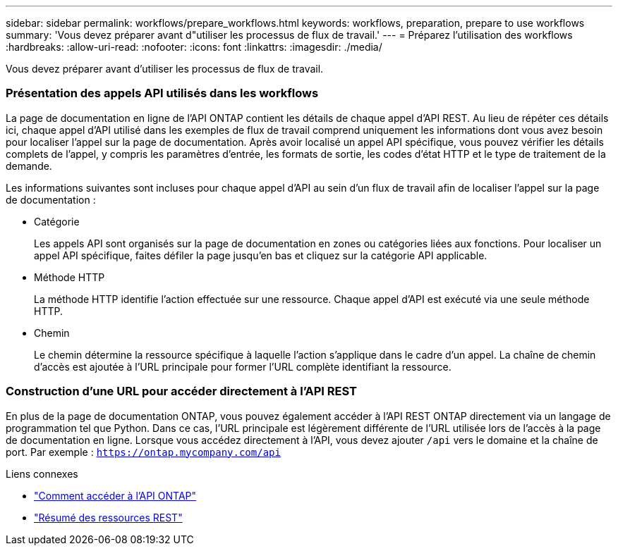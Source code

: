 ---
sidebar: sidebar 
permalink: workflows/prepare_workflows.html 
keywords: workflows, preparation, prepare to use workflows 
summary: 'Vous devez préparer avant d"utiliser les processus de flux de travail.' 
---
= Préparez l'utilisation des workflows
:hardbreaks:
:allow-uri-read: 
:nofooter: 
:icons: font
:linkattrs: 
:imagesdir: ./media/


[role="lead"]
Vous devez préparer avant d'utiliser les processus de flux de travail.



=== Présentation des appels API utilisés dans les workflows

La page de documentation en ligne de l'API ONTAP contient les détails de chaque appel d'API REST. Au lieu de répéter ces détails ici, chaque appel d'API utilisé dans les exemples de flux de travail comprend uniquement les informations dont vous avez besoin pour localiser l'appel sur la page de documentation. Après avoir localisé un appel API spécifique, vous pouvez vérifier les détails complets de l'appel, y compris les paramètres d'entrée, les formats de sortie, les codes d'état HTTP et le type de traitement de la demande.

Les informations suivantes sont incluses pour chaque appel d'API au sein d'un flux de travail afin de localiser l'appel sur la page de documentation :

* Catégorie
+
Les appels API sont organisés sur la page de documentation en zones ou catégories liées aux fonctions. Pour localiser un appel API spécifique, faites défiler la page jusqu'en bas et cliquez sur la catégorie API applicable.

* Méthode HTTP
+
La méthode HTTP identifie l'action effectuée sur une ressource. Chaque appel d'API est exécuté via une seule méthode HTTP.

* Chemin
+
Le chemin détermine la ressource spécifique à laquelle l'action s'applique dans le cadre d'un appel. La chaîne de chemin d'accès est ajoutée à l'URL principale pour former l'URL complète identifiant la ressource.





=== Construction d'une URL pour accéder directement à l'API REST

En plus de la page de documentation ONTAP, vous pouvez également accéder à l'API REST ONTAP directement via un langage de programmation tel que Python. Dans ce cas, l'URL principale est légèrement différente de l'URL utilisée lors de l'accès à la page de documentation en ligne. Lorsque vous accédez directement à l'API, vous devez ajouter `/api` vers le domaine et la chaîne de port. Par exemple : `https://ontap.mycompany.com/api`

.Liens connexes
* link:../rest/access_rest_api.html["Comment accéder à l'API ONTAP"]
* link:../resources/overview_categories.html["Résumé des ressources REST"]

